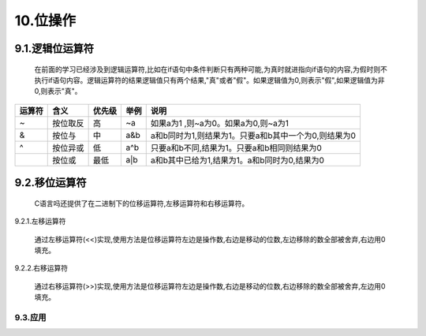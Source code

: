 10.位操作
=============================

9.1.逻辑位运算符
------------------------------

   在前面的学习已经涉及到逻辑运算符,比如在if语句中条件判断只有两种可能,为真时就进指向if语句的内容,为假时则不执行if语句内容。逻辑运算符的结果逻辑值只有两个结果,"真"或者"假"。如果逻辑值为0,则表示"假",如果逻辑值为非0,则表示"真"。

========  ===========    ============= ============  =======================================================
运算符      含义          优先级         举例            说明
========  ===========    ============= ============  =======================================================
~          按位取反       高             ~a            如果a为1 ,则~a为0。如果a为0,则~a为1
&          按位与         中             a&b            a和b同时为1,则结果为1。只要a和b其中一个为0,则结果为0
^          按位异或       低             a^b            只要a和b不同,结果为1。只要a和b相同则结果为0
|          按位或         最低           a|b            a和b其中已给为1,结果为1。a和b同时为0,结果为0
========  ===========    ============= ============  =======================================================

9.2.移位运算符
----------------------------------

   C语言吗还提供了在二进制下的位移运算符,左移运算符和右移运算符。

9.2.1.左移运算符
    

   通过左移运算符(<<)实现,使用方法是位移运算符左边是操作数,右边是移动的位数,左边移除的数全部被舍弃,右边用0填充。

9.2.2.右移运算符
                

   通过右移运算符(>>)实现,使用方法是位移运算符左边是操作数,右边是移动的位数,右边移除的数全部被舍弃,左边用0填充。

9.3.应用
^^^^^^^^